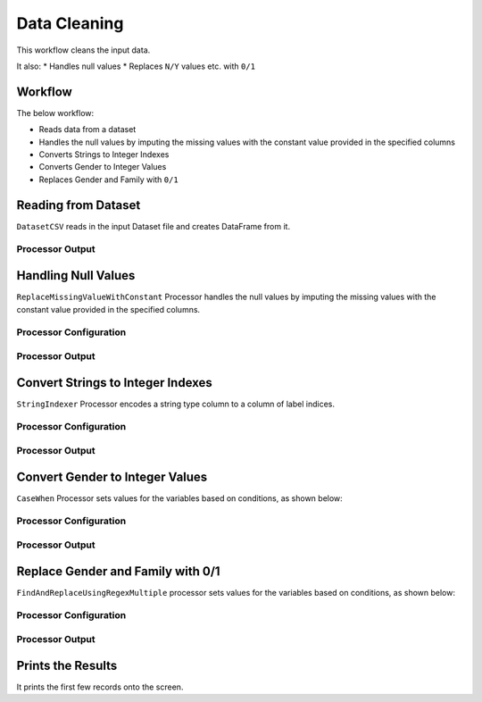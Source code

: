 Data Cleaning
=============

This workflow cleans the input data. 

It also:
* Handles null values
* Replaces ``N/Y`` values etc. with ``0/1``


Workflow
-------

The below workflow:

* Reads data from a dataset
* Handles the null values by imputing the missing values with the constant value provided in the specified columns
* Converts Strings to Integer Indexes
* Converts Gender to Integer Values
* Replaces Gender and Family with ``0/1``


.. figure:: ../../_assets/tutorials/data-engineering/data-cleaning/Capture1.PNG
   :alt: DataCleaning
   :width: 90%
   
Reading from Dataset
---------------------

``DatasetCSV`` reads in the input Dataset file and creates DataFrame from it.


Processor Output
^^^^^^

.. figure:: ../../_assets/tutorials/data-engineering/data-cleaning/Capture2.PNG
   :alt: DataCleaning
   :width: 90%   
   
   
Handling Null Values
------------

``ReplaceMissingValueWithConstant`` Processor handles the null values by imputing the missing values with the constant value provided in the specified columns.

Processor Configuration
^^^^^^^^^^^^^^^^^^

.. figure:: ../../_assets/tutorials/data-engineering/data-cleaning/Capture3.PNG
   :alt: DataCleaning
   :width: 90%

Processor Output
^^^^^^

.. figure:: ../../_assets/tutorials/data-engineering/data-cleaning/Capture4.PNG
   :width: 90%
  

Convert Strings to Integer Indexes
------------

``StringIndexer`` Processor encodes a string type column to a column of label indices.

Processor Configuration
^^^^^^^^^^^^^^^^^^

.. figure:: ../../_assets/tutorials/data-engineering/data-cleaning/Capture5.PNG
   :alt: DataCleaning
   :width: 90%

Processor Output
^^^^^^

.. figure:: ../../_assets/tutorials/data-engineering/data-cleaning/Capture6.PNG
   :width: 90%

   
Convert Gender to Integer Values
------------

``CaseWhen`` Processor sets values for the variables based on conditions, as shown below:

Processor Configuration
^^^^^^^^^^^^^^^^^^

.. figure:: ../../_assets/tutorials/data-engineering/data-cleaning/Capture7.PNG
   :alt: DataCleaning
   :width: 90%

Processor Output
^^^^^^

.. figure:: ../../_assets/tutorials/data-engineering/data-cleaning/Capture8.PNG
   :width: 90%
   
Replace Gender and Family with 0/1
------------

``FindAndReplaceUsingRegexMultiple`` processor sets values for the variables based on conditions, as shown below:

Processor Configuration
^^^^^^^^^^^^^^^^^^

.. figure:: ../../_assets/tutorials/data-engineering/data-cleaning/Capture9.PNG
   :alt: DataCleaning
   :width: 90%

Processor Output
^^^^^^

.. figure:: ../../_assets/tutorials/data-engineering/data-cleaning/Capture10.PNG
   :alt: DataCleaning
   :width: 90%
   
   
Prints the Results
------------------

It prints the first few records onto the screen.

